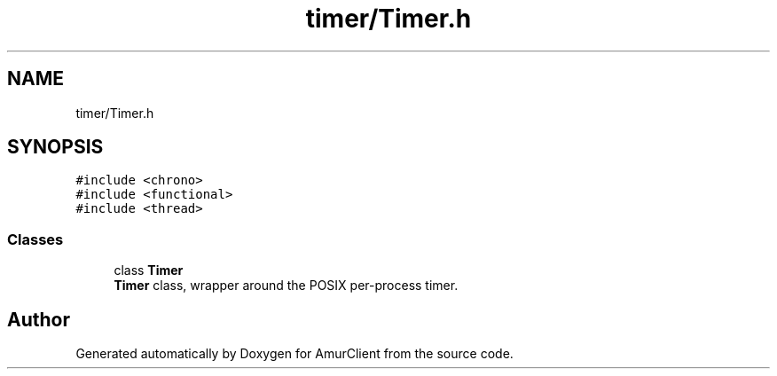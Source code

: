 .TH "timer/Timer.h" 3 "Sun Mar 19 2023" "Version 0.42" "AmurClient" \" -*- nroff -*-
.ad l
.nh
.SH NAME
timer/Timer.h
.SH SYNOPSIS
.br
.PP
\fC#include <chrono>\fP
.br
\fC#include <functional>\fP
.br
\fC#include <thread>\fP
.br

.SS "Classes"

.in +1c
.ti -1c
.RI "class \fBTimer\fP"
.br
.RI "\fBTimer\fP class, wrapper around the POSIX per-process timer\&. "
.in -1c
.SH "Author"
.PP 
Generated automatically by Doxygen for AmurClient from the source code\&.
